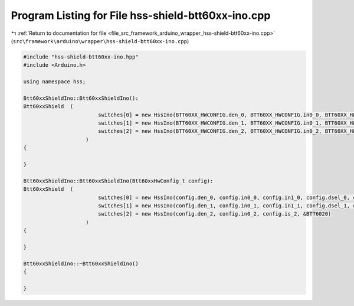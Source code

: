 
.. _program_listing_file_src_framework_arduino_wrapper_hss-shield-btt60xx-ino.cpp:

Program Listing for File hss-shield-btt60xx-ino.cpp
===================================================

|exhale_lsh| :ref:`Return to documentation for file <file_src_framework_arduino_wrapper_hss-shield-btt60xx-ino.cpp>` (``src\framework\arduino\wrapper\hss-shield-btt60xx-ino.cpp``)

.. |exhale_lsh| unicode:: U+021B0 .. UPWARDS ARROW WITH TIP LEFTWARDS

.. code-block:: cpp

   
   #include "hss-shield-btt60xx-ino.hpp"
   #include <Arduino.h>
   
   using namespace hss;
   
   Btt60xxShieldIno::Btt60xxShieldIno():
   Btt60xxShield  (
                           switches[0] = new HssIno(BTT60XX_HWCONFIG.den_0, BTT60XX_HWCONFIG.in0_0, BTT60XX_HWCONFIG.in1_0, BTT60XX_HWCONFIG.dsel_0, BTT60XX_HWCONFIG.is_0, &BTT6030),
                           switches[1] = new HssIno(BTT60XX_HWCONFIG.den_1, BTT60XX_HWCONFIG.in0_1, BTT60XX_HWCONFIG.in1_1, BTT60XX_HWCONFIG.dsel_1, BTT60XX_HWCONFIG.is_1, &BTT6030),
                           switches[2] = new HssIno(BTT60XX_HWCONFIG.den_2, BTT60XX_HWCONFIG.in0_2, BTT60XX_HWCONFIG.is_2, &BTT6020)
                       )
   {
   
   }
   
   Btt60xxShieldIno::Btt60xxShieldIno(Btt60xxHwConfig_t config):
   Btt60xxShield  (
                           switches[0] = new HssIno(config.den_0, config.in0_0, config.in1_0, config.dsel_0, config.is_0, &BTT6030),
                           switches[1] = new HssIno(config.den_1, config.in0_1, config.in1_1, config.dsel_1, config.is_1, &BTT6030),
                           switches[2] = new HssIno(config.den_2, config.in0_2, config.is_2, &BTT6020)
                       )
   {
   
   }
   
   Btt60xxShieldIno::~Btt60xxShieldIno()
   {
   
   }
